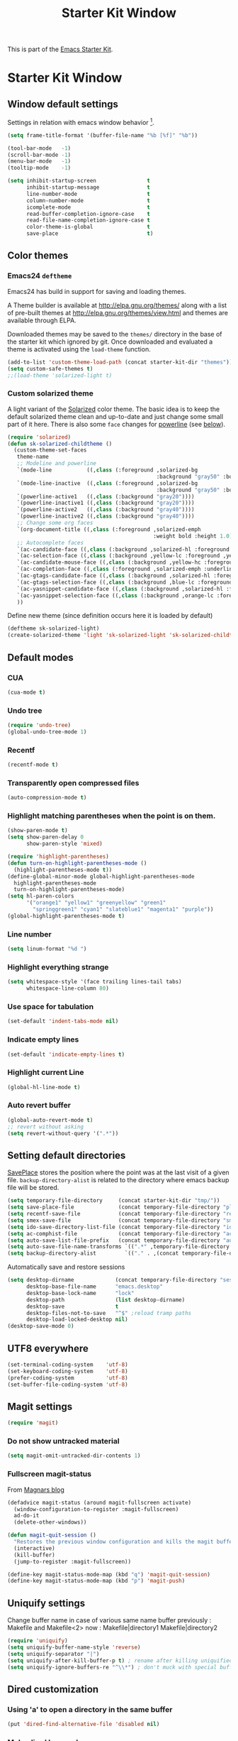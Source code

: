 #+TITLE: Starter Kit Window
#+OPTIONS: toc:nil num:nil ^:nil

This is part of the [[file:starter-kit.org][Emacs Starter Kit]].

* Starter Kit Window
** Window default settings
Settings in relation with emacs window behavior [1].
#+begin_src emacs-lisp
  (setq frame-title-format '(buffer-file-name "%b [%f]" "%b"))

  (tool-bar-mode   -1)
  (scroll-bar-mode -1)
  (menu-bar-mode   -1)
  (tooltip-mode    -1)

  (setq inhibit-startup-screen                t
        inhibit-startup-message               t
        line-number-mode                      t
        column-number-mode                    t
        icomplete-mode                        t
        read-buffer-completion-ignore-case    t
        read-file-name-completion-ignore-case t
        color-theme-is-global                 t
        save-place                            t)
#+end_src

** Color themes
*** Emacs24 =deftheme=
Emacs24 has build in support for saving and loading themes.

A Theme builder is available at http://elpa.gnu.org/themes/ along with
a list of pre-built themes at http://elpa.gnu.org/themes/view.html and
themes are available through ELPA.

Downloaded themes may be saved to the =themes/= directory in the base
of the starter kit which ignored by git.  Once downloaded and
evaluated a theme is activated using the =load-theme= function.

#+begin_src emacs-lisp
  (add-to-list 'custom-theme-load-path (concat starter-kit-dir "themes"))
  (setq custom-safe-themes t)
  ;;(load-theme 'solarized-light t)
#+end_src

*** Custom solarized theme
A light variant of the [[https://github.com/bbatsov/solarized-emacs][Solarized]] color theme. The basic idea is to
keep the default solarized theme clean and up-to-date and just change
some small part of it here. There is also some =face= changes for
[[https://github.com/milkypostman/powerline][powerline]] (see [[#powerline][below]]).
#+begin_src emacs-lisp
  (require 'solarized)
  (defun sk-solarized-childtheme ()
    (custom-theme-set-faces
     theme-name
     ;; Modeline and powerline
     `(mode-line           ((,class (:foreground ,solarized-bg
                                                 :background "gray50" :box nil))))
     `(mode-line-inactive  ((,class (:foreground ,solarized-bg
                                                 :background "gray50" :box nil))))
     `(powerline-active1   ((,class (:background "gray20"))))
     `(powerline-inactive1 ((,class (:background "gray20"))))
     `(powerline-active2   ((,class (:background "gray40"))))
     `(powerline-inactive2 ((,class (:background "gray40"))))
     ;; Change some org faces
     `(org-document-title ((,class (:foreground ,solarized-emph
                                                :weight bold :height 1.0))))
     ;; Autocomplete faces
     `(ac-candidate-face ((,class (:background ,solarized-hl :foreground ,yellow))))
     `(ac-selection-face ((,class (:background ,yellow-lc :foreground ,yellow-hc))))
     `(ac-candidate-mouse-face ((,class (:background ,yellow-hc :foreground ,yellow-lc))))
     `(ac-completion-face ((,class (:foreground ,solarized-emph :underline t))))
     `(ac-gtags-candidate-face ((,class (:background ,solarized-hl :foreground ,blue))))
     `(ac-gtags-selection-face ((,class (:background ,blue-lc :foreground ,blue-hc))))
     `(ac-yasnippet-candidate-face ((,class (:background ,solarized-hl :foreground ,orange))))
     `(ac-yasnippet-selection-face ((,class (:background ,orange-lc :foreground ,orange-hc))))
     ))
#+end_src

Define new theme (since definition occurs here it is loaded by default)
#+begin_src emacs-lisp
  (deftheme sk-solarized-light)
  (create-solarized-theme 'light 'sk-solarized-light 'sk-solarized-childtheme)
#+end_src

** Default modes
*** CUA
#+begin_src emacs-lisp
  (cua-mode t)
#+end_src

*** Undo tree
#+begin_src emacs-lisp
  (require 'undo-tree)
  (global-undo-tree-mode 1)
#+end_src

*** Recentf
#+begin_src emacs-lisp
  (recentf-mode t)
#+end_src

*** Transparently open compressed files
#+begin_src emacs-lisp
  (auto-compression-mode t)
#+end_src

*** Highlight matching parentheses when the point is on them.
#+begin_src emacs-lisp
  (show-paren-mode t)
  (setq show-paren-delay 0
        show-paren-style 'mixed)

  (require 'highlight-parentheses)
  (defun turn-on-highlight-parentheses-mode ()
    (highlight-parentheses-mode t))
  (define-global-minor-mode global-highlight-parentheses-mode
    highlight-parentheses-mode
    turn-on-highlight-parentheses-mode)
  (setq hl-paren-colors
        '("orange1" "yellow1" "greenyellow" "green1"
          "springgreen1" "cyan1" "slateblue1" "magenta1" "purple"))
  (global-highlight-parentheses-mode t)
#+end_src

*** Line number
#+begin_src emacs-lisp
  (setq linum-format "%d ")
#+end_src

*** Highlight everything strange
#+begin_src emacs-lisp
  (setq whitespace-style '(face trailing lines-tail tabs)
        whitespace-line-column 80)
#+end_src

*** Use space for tabulation
#+begin_src emacs-lisp
  (set-default 'indent-tabs-mode nil)
#+end_src

*** Indicate empty lines
#+begin_src emacs-lisp
  (set-default 'indicate-empty-lines t)
#+end_src
*** Highlight current Line
#+begin_src emacs-lisp
  (global-hl-line-mode t)
#+end_src
*** Auto revert buffer
#+begin_src emacs-lisp
  (global-auto-revert-mode t)
  ;; revert without asking
  (setq revert-without-query '(".*"))
#+end_src
** Setting default directories
[[http://www.emacswiki.org/emacs/SavePlace][SavePlace]] stores the position where the point was at the last visit of
a given file. =backup-directory-alist= is related to the directory
where emacs backup file will be stored.
#+begin_src emacs-lisp
  (setq temporary-file-directory     (concat starter-kit-dir "tmp/"))
  (setq save-place-file              (concat temporary-file-directory "places"))
  (setq recentf-save-file            (concat temporary-file-directory "recentf"))
  (setq smex-save-file               (concat temporary-file-directory "smex-items"))
  (setq ido-save-directory-list-file (concat temporary-file-directory "ido.last"))
  (setq ac-comphist-file             (concat temporary-file-directory "ac-comphist.dat"))
  (setq auto-save-list-file-prefix   (concat temporary-file-directory "auto-save-list/" ".auto-saves-"))
  (setq auto-save-file-name-transforms `((".*" ,temporary-file-directory t)))
  (setq backup-directory-alist         `(("." . ,(concat temporary-file-directory "backups"))))
#+end_src


Automatically save and restore sessions
#+begin_src emacs-lisp
  (setq desktop-dirname             (concat temporary-file-directory "session")
        desktop-base-file-name      "emacs.desktop"
        desktop-base-lock-name      "lock"
        desktop-path                (list desktop-dirname)
        desktop-save                t
        desktop-files-not-to-save   "^$" ;reload tramp paths
        desktop-load-locked-desktop nil)
  (desktop-save-mode 0)
#+end_src

** UTF8 everywhere
#+begin_src emacs-lisp
  (set-terminal-coding-system    'utf-8)
  (set-keyboard-coding-system    'utf-8)
  (prefer-coding-system          'utf-8)
  (set-buffer-file-coding-system 'utf-8)
#+end_src

** Magit settings
#+begin_src emacs-lisp
  (require 'magit)
#+end_src
*** Do not show untracked material
#+begin_src emacs-lisp
  (setq magit-omit-untracked-dir-contents 1)
#+end_src

*** Fullscreen magit-status
From [[http://whattheemacsd.com/setup-magit.el-01.html][Magnars blog]]
#+begin_src emacs-lisp
  (defadvice magit-status (around magit-fullscreen activate)
    (window-configuration-to-register :magit-fullscreen)
    ad-do-it
    (delete-other-windows))

  (defun magit-quit-session ()
    "Restores the previous window configuration and kills the magit buffer"
    (interactive)
    (kill-buffer)
    (jump-to-register :magit-fullscreen))

  (define-key magit-status-mode-map (kbd "q") 'magit-quit-session)
  (define-key magit-status-mode-map (kbd "p") 'magit-push)
#+end_src
** Uniquify settings
Change buffer name in case of various same name buffer
previously : Makefile and Makefile<2>
now        : Makefile|directory1 Makefile|directory2
#+begin_src emacs-lisp
  (require 'uniquify)
  (setq uniquify-buffer-name-style 'reverse)
  (setq uniquify-separator "|")
  (setq uniquify-after-kill-buffer-p t) ; rename after killing uniquified
  (setq uniquify-ignore-buffers-re "^\\*") ; don't muck with special buffers
#+end_src

** Dired customization
*** Using 'a' to open a directory in the same buffer
#+begin_src emacs-lisp
  (put 'dired-find-alternative-file 'disabled nil)
#+end_src

*** Make dired less verbose
#+begin_src emacs-lisp
  (require 'dired-details)
  (setq-default dired-details-hidden-string "--- ")
  (dired-details-install)
#+end_src

*** Refresh also dired buffer
From [[http://whattheemacsd.com/sane-defaults.el-01.html][Magnars blog]]
#+begin_src emacs-lisp
  (setq global-auto-revert-non-file-buffers t)
  (setq auto-revert-verbose nil)
#+end_src
** Powerline
:PROPERTIES:
:CUSTOM_ID: powerline
:END:
#+begin_src emacs-lisp
  (require 'powerline)
  (powerline-default)
#+end_src
** Diminish modeline clutter
#+begin_src emacs-lisp
  (require 'diminish)
  ;;(diminish 'wrap-region-mode)
  (diminish 'yas/minor-mode)
#+end_src
** Misc.
#+begin_src emacs-lisp
  (defalias 'yes-or-no-p 'y-or-n-p)
#+end_src

** Mouse scrolling (not used)
#+begin_src emacs-lisp :tangle no
  (defun smooth-scroll (increment)
    (scroll-up increment) (sit-for 0.05)
    (scroll-up increment) (sit-for 0.02)
    (scroll-up increment) (sit-for 0.02)
    (scroll-up increment) (sit-for 0.05)
    (scroll-up increment) (sit-for 0.06)
    (scroll-up increment))

  (global-set-key [(mouse-5)] '(lambda () (interactive) (smooth-scroll +1)))
  (global-set-key [(mouse-4)] '(lambda () (interactive) (smooth-scroll -1)))
#+end_src

* Footnotes

[1] [[http://whattheemacsd.com/init.el-01.html][Magnars]] suggests to place all the UI stuff deactivation
(=tool-bar=, =scroll-bar=) at the really beginning of the =init.el=
file. Not really conclusive especially when emacs server is used.
